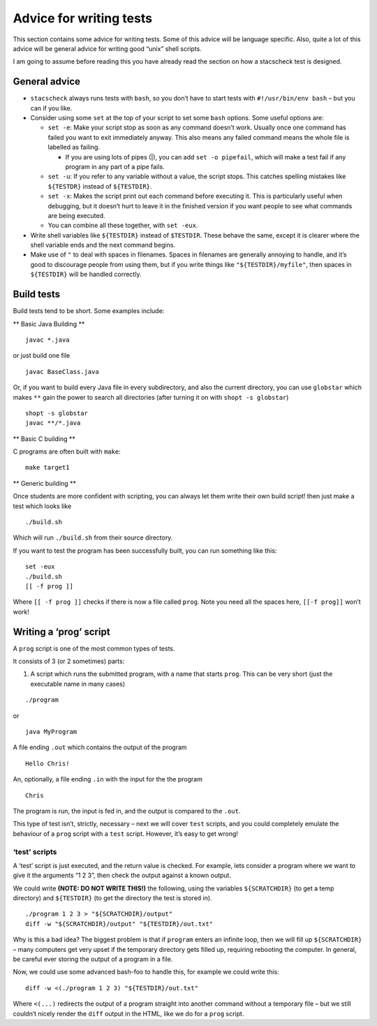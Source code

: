 Advice for writing tests
========================

This section contains some advice for writing tests. Some of this advice
will be language specific. Also, quite a lot of this advice will be
general advice for writing good “unix” shell scripts.

I am going to assume before reading this you have already read the
section on how a stacscheck test is designed.

General advice
--------------

-  ``stacscheck`` always runs tests with ``bash``, so you don’t have to
   start tests with ``#!/usr/bin/env bash`` – but you can if you like.

-  Consider using some ``set`` at the top of your script to set some
   ``bash`` options. Some useful options are:

   -  ``set -e``: Make your script stop as soon as any command doesn’t
      work. Usually once one command has failed you want to exit
      immediately anyway. This also means any failed command means the
      whole file is labelled as failing.

      -  If you are using lots of pipes (|), you can add
         ``set -o pipefail``, which will make a test fail if any program
         in any part of a pipe fails.

   -  ``set -u``: If you refer to any variable without a value, the
      script stops. This catches spelling mistakes like ``${TESTDR}``
      instead of ``${TESTDIR}``.

   -  ``set -x``: Makes the script print out each command before
      executing it. This is particularly useful when debugging, but it
      doesn’t hurt to leave it in the finished version if you want
      people to see what commands are being executed.

   -  You can combine all these together, with ``set -eux``.

-  Write shell variables like ``${TESTDIR}`` instead of ``$TESTDIR``.
   These behave the same, except it is clearer where the shell variable
   ends and the next command begins.

-  Make use of ``"`` to deal with spaces in filenames. Spaces in
   filenames are generally annoying to handle, and it’s good to
   discourage people from using them, but if you write things like
   ``"${TESTDIR}/myfile"``, then spaces in ``${TESTDIR}`` will be
   handled correctly.

Build tests
-----------

Build tests tend to be short. Some examples include:

\*\* Basic Java Building \*\*

::

   javac *.java

or just build one file

::

   javac BaseClass.java

Or, if you want to build every Java file in every subdirectory, and also
the current directory, you can use ``globstar`` which makes ``**`` gain
the power to search all directories (after turning it on with
``shopt -s globstar``)

::

   shopt -s globstar
   javac **/*.java

\*\* Basic C building \*\*

C programs are often built with ``make``:

::

   make target1

\*\* Generic building \*\*

Once students are more confident with scripting, you can always let them
write their own build script! then just make a test which looks like

::

   ./build.sh

Which will run ``./build.sh`` from their source directory.

If you want to test the program has been successfully built, you can run
something like this:

::

   set -eux
   ./build.sh
   [[ -f prog ]]

Where ``[[ -f prog ]]`` checks if there is now a file called ``prog``.
Note you need all the spaces here, ``[[-f prog]]`` won’t work!

Writing a ‘prog’ script
-----------------------

A ``prog`` script is one of the most common types of tests.

It consists of 3 (or 2 sometimes) parts:

1) A script which runs the submitted program, with a name that starts
   ``prog``. This can be very short (just the executable name in many
   cases)

::

   ./program

or

::

   java MyProgram

A file ending ``.out`` which contains the output of the program

::

   Hello Chris!

An, optionally, a file ending ``.in`` with the input for the the program

::

   Chris

The program is run, the input is fed in, and the output is compared to
the ``.out``.

This type of test isn’t, strictly, necessary – next we will cover
``test`` scripts, and you could completely emulate the behaviour of a
``prog`` script with a ``test`` script. However, it’s easy to get wrong!

‘test’ scripts
~~~~~~~~~~~~~~

A ‘test’ script is just executed, and the return value is checked. For
example, lets consider a program where we want to give it the arguments
“1 2 3”, then check the output against a known output.

We could write **(NOTE: DO NOT WRITE THIS!)** the following, using the
variables ``${SCRATCHDIR}`` (to get a temp directory) and ``${TESTDIR}``
(to get the directory the test is stored in).

::

   ./program 1 2 3 > "${SCRATCHDIR}/output"
   diff -w "${SCRATCHDIR}/output" "${TESTDIR}/out.txt"

Why is this a bad idea? The biggest problem is that if ``program``
enters an infinite loop, then we will fill up ``${SCRATCHDIR}`` – many
computers get very upset if the temporary directory gets filled up,
requiring rebooting the computer. In general, be careful ever storing
the output of a program in a file.

Now, we could use some advanced bash-foo to handle this, for example we
could write this:

::

   diff -w <(./program 1 2 3) "${TESTDIR}/out.txt"

Where ``<(...)`` redirects the output of a program straight into another
command without a temporary file – but we still couldn’t nicely render
the ``diff`` output in the HTML, like we do for a ``prog`` script.
